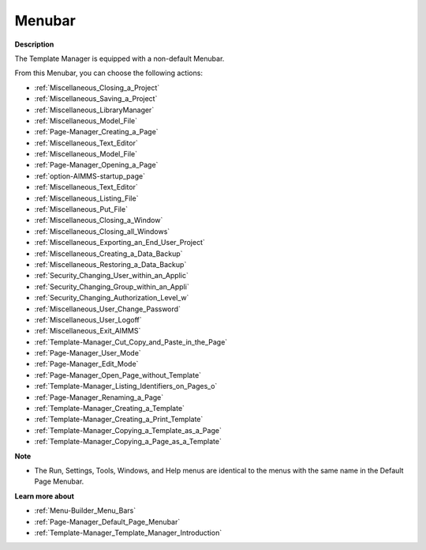 

.. _Template-Manager_Template_Manager_-_Menubar:


Menubar
=======

**Description** 

The Template Manager is equipped with a non-default Menubar.

From this Menubar, you can choose the following actions:

*	:ref:`Miscellaneous_Closing_a_Project`  
*	:ref:`Miscellaneous_Saving_a_Project` 
*	:ref:`Miscellaneous_LibraryManager`   
*	:ref:`Miscellaneous_Model_File` 
*	:ref:`Page-Manager_Creating_a_Page`  
*	:ref:`Miscellaneous_Text_Editor` 
*	:ref:`Miscellaneous_Model_File` 
*	:ref:`Page-Manager_Opening_a_Page` 
*	:ref:`option-AIMMS-startup_page` 
*	:ref:`Miscellaneous_Text_Editor` 
*	:ref:`Miscellaneous_Listing_File`  
*	:ref:`Miscellaneous_Put_File`  
*	:ref:`Miscellaneous_Closing_a_Window`  
*	:ref:`Miscellaneous_Closing_all_Windows`  
*	:ref:`Miscellaneous_Exporting_an_End_User_Project` 
*	:ref:`Miscellaneous_Creating_a_Data_Backup`  
*	:ref:`Miscellaneous_Restoring_a_Data_Backup` 
*	:ref:`Security_Changing_User_within_an_Applic` 
*	:ref:`Security_Changing_Group_within_an_Appli` 
*	:ref:`Security_Changing_Authorization_Level_w` 
*	:ref:`Miscellaneous_User_Change_Password` 
*	:ref:`Miscellaneous_User_Logoff`  
*	:ref:`Miscellaneous_Exit_AIMMS`  



*	:ref:`Template-Manager_Cut_Copy_and_Paste_in_the_Page`  
*	:ref:`Page-Manager_User_Mode`  
*	:ref:`Page-Manager_Edit_Mode`  
*	:ref:`Page-Manager_Open_Page_without_Template`  
*	:ref:`Template-Manager_Listing_Identifiers_on_Pages_o`  
*	:ref:`Page-Manager_Renaming_a_Page`  
*	:ref:`Template-Manager_Creating_a_Template`  
*	:ref:`Template-Manager_Creating_a_Print_Template`  
*	:ref:`Template-Manager_Copying_a_Template_as_a_Page`  
*	:ref:`Template-Manager_Copying_a_Page_as_a_Template`  




**Note** 

*	The Run, Settings, Tools, Windows, and Help menus are identical to the menus with the same name in the Default Page Menubar.




**Learn more about** 

*	:ref:`Menu-Builder_Menu_Bars`  
*	:ref:`Page-Manager_Default_Page_Menubar`  
*	:ref:`Template-Manager_Template_Manager_Introduction`  



